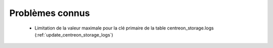 ================
Problèmes connus
================

 - Limitation de la valeur maximale pour la clé primaire de la table centreon_storage.logs (:ref:`update_centreon_storage_logs`)
